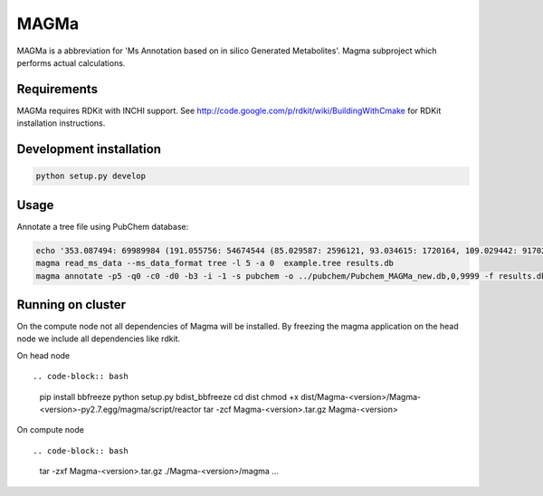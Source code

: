 MAGMa
=====

MAGMa is a abbreviation for 'Ms Annotation based on in silico Generated Metabolites'.
Magma subproject which performs actual calculations.

Requirements
------------

MAGMa requires RDKit with INCHI support.
See http://code.google.com/p/rdkit/wiki/BuildingWithCmake for RDKit installation instructions.

Development installation
------------------------

.. code-block:: bash

   python setup.py develop

Usage
-----

Annotate a tree file using PubChem database:

.. code-block:: bash

   echo '353.087494: 69989984 (191.055756: 54674544 (85.029587: 2596121, 93.034615: 1720164, 109.029442: 917026, 111.045067: 1104891 (81.034691: 28070, 83.014069: 7618, 83.050339: 25471, 93.034599: 36300, 96.021790: 8453), 127.039917: 2890439 (57.034718: 16911, 81.034706: 41459, 83.050301: 35131, 85.029533: 236887, 99.045074: 73742, 109.029404: 78094), 171.029587: 905226, 173.045212: 2285841 (71.013992: 27805, 93.034569: 393710, 111.008629: 26219, 111.045029: 339595, 137.024292: 27668, 155.034653: 145773), 191.055725: 17000514), 353.087097: 4146696)' > example.tree
   magma read_ms_data --ms_data_format tree -l 5 -a 0  example.tree results.db
   magma annotate -p5 -q0 -c0 -d0 -b3 -i -1 -s pubchem -o ../pubchem/Pubchem_MAGMa_new.db,0,9999 -f results.db

Running on cluster
------------------

On the compute node not all dependencies of Magma will be installed.
By freezing the magma application on the head node we include all dependencies like rdkit.

On head node ::

.. code-block:: bash

   pip install bbfreeze
   python setup.py bdist_bbfreeze
   cd dist
   chmod +x dist/Magma-<version>/Magma-<version>-py2.7.egg/magma/script/reactor
   tar -zcf Magma-<version>.tar.gz Magma-<version>

On compute node ::

.. code-block:: bash

   tar -zxf Magma-<version>.tar.gz
   ./Magma-<version>/magma ...

